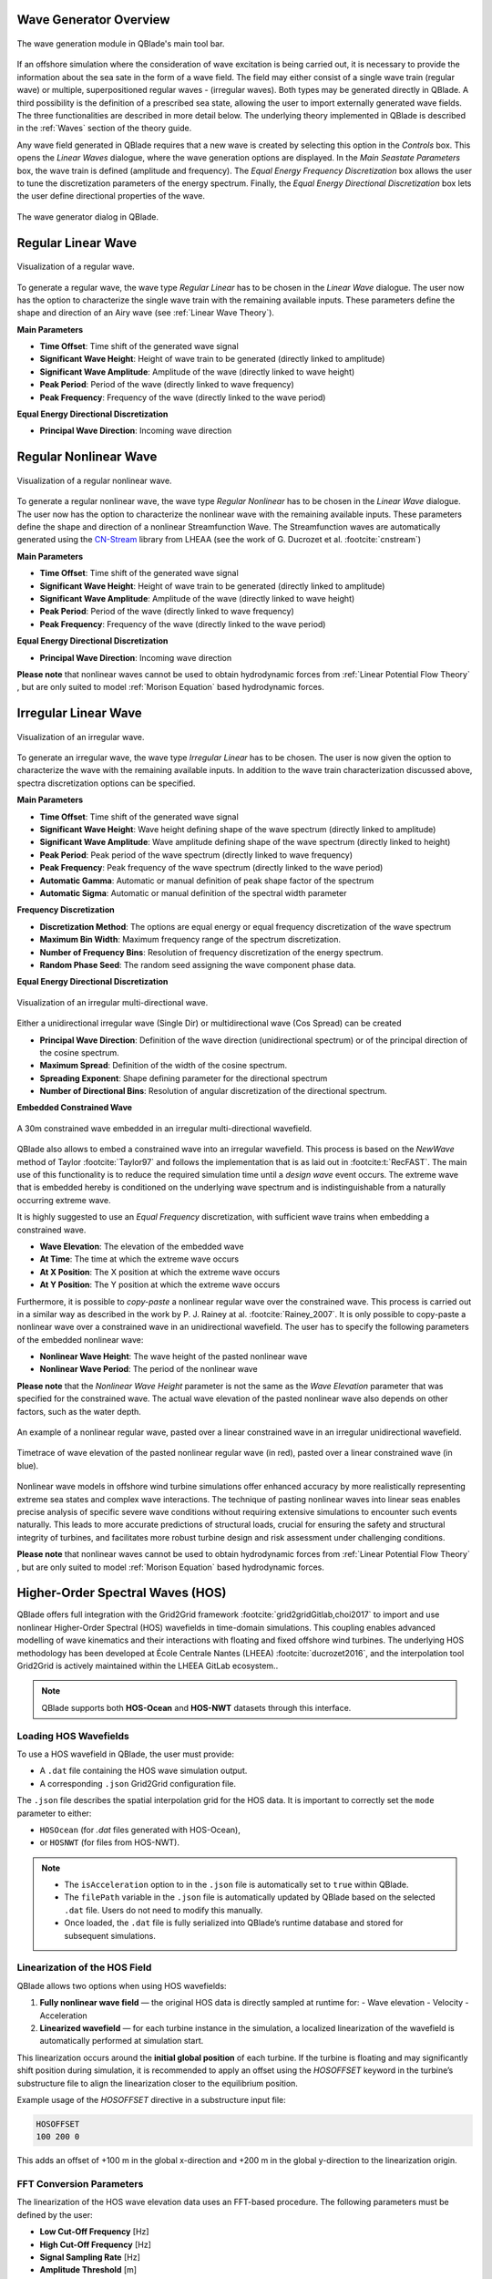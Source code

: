 Wave Generator Overview
-----------------------

.. _fig-wave-module:
.. figure:: wave_module.png
    :align: center
    :alt: The wave generation module in QBlade's main tool bar. 

    The wave generation module in QBlade's main tool bar. 

If an offshore simulation where the consideration of wave excitation is being carried out, it is necessary to provide the information about the sea sate in the form of
a wave field. The field may either consist of a single wave train (regular wave) or multiple, superpositioned regular waves - (irregular waves). Both types may be generated
directly in QBlade. A third possibility is the definition of a prescribed sea state, allowing the user to import externally generated wave fields. The three functionalities are described
in more detail below. The underlying theory implemented in QBlade is described in the :ref:`Waves` section of the theory guide.

Any wave field generated in QBlade requires that a new wave is created by selecting this option in the *Controls* box. 
This opens the *Linear Waves* dialogue, where the wave generation options are displayed. 
In the *Main Seastate Parameters* box, the wave train is defined (amplitude and frequency). 
The *Equal Energy Frequency Discretization* box allows the user to tune the discretization parameters of the energy spectrum. 
Finally, the *Equal Energy Directional Discretization* box lets the user define directional properties of the wave.

.. _fig-irregwave_user:
.. figure:: irregwave_dialogue.png
    :align: center
    :scale: 60%
    :alt:  The wave generator dialog in QBlade.

    The wave generator dialog in QBlade.

Regular Linear Wave
-------------------

.. _fig-regular-wave:
.. figure:: regular_wave.png
    :align: center
    :scale: 50%
    :alt: Visualization of a regular wave

    Visualization of a regular wave.

To generate a regular wave, the wave type *Regular Linear* has to be chosen in the *Linear Wave* dialogue. 
The user now has the option to characterize the single wave train with the remaining available inputs. 
These parameters define the shape and direction of an Airy wave (see :ref:`Linear Wave Theory`).

**Main Parameters**

* **Time Offset**: Time shift of the generated wave signal
* **Significant Wave Height**: Height of wave train to be generated (directly linked to amplitude)
* **Significant Wave Amplitude**: Amplitude of the wave (directly linked to wave height)
* **Peak Period**: Period of the wave (directly linked to wave frequency)
* **Peak Frequency**: Frequency of the wave (directly linked to the wave period)

**Equal Energy Directional Discretization**

* **Principal Wave Direction**: Incoming wave direction

Regular Nonlinear Wave
----------------------

.. _fig-regular-nonlinear-wave:
.. figure:: regular_nonlinear_wave.png
    :align: center
    :scale: 50%
    :alt: Visualization of a regular nonlinear wave

    Visualization of a regular nonlinear wave.

To generate a regular nonlinear wave, the wave type *Regular Nonlinear* has to be chosen in the *Linear Wave* dialogue. The user now has the option to characterize the nonlinear wave with the remaining available inputs. These parameters define the shape and direction of a nonlinear Streamfunction Wave. The Streamfunction waves are automatically generated using the `CN-Stream <https://github.com/LHEEA/CN-Stream>`_ library from LHEAA (see the work of G. Ducrozet et al. :footcite:`cnstream`)

**Main Parameters**

* **Time Offset**: Time shift of the generated wave signal
* **Significant Wave Height**: Height of wave train to be generated (directly linked to amplitude)
* **Significant Wave Amplitude**: Amplitude of the wave (directly linked to wave height)
* **Peak Period**: Period of the wave (directly linked to wave frequency)
* **Peak Frequency**: Frequency of the wave (directly linked to the wave period)

**Equal Energy Directional Discretization**

* **Principal Wave Direction**: Incoming wave direction

**Please note** that nonlinear waves cannot be used to obtain hydrodynamic forces from :ref:`Linear Potential Flow Theory` , but are only suited to model :ref:`Morison Equation` based hydrodynamic forces.

Irregular Linear Wave
---------------------

.. _fig-irregular-wave:
.. figure:: irregular_wave.png
    :align: center
    :scale: 50%
    :alt: Visualization of an irregular wave

    Visualization of an irregular wave.

To generate an irregular wave, the wave type *Irregular Linear* has to be chosen. The user is now given the option to characterize the wave with the remaining available inputs. In addition to the wave train characterization discussed above, spectra discretization options can be specified.

**Main Parameters**

* **Time Offset**: Time shift of the generated wave signal
* **Significant Wave Height**: Wave height defining shape of the wave spectrum (directly linked to amplitude)
* **Significant Wave Amplitude**: Wave amplitude defining shape of the wave spectrum (directly linked to height)
* **Peak Period**: Peak period of the wave spectrum (directly linked to wave frequency)
* **Peak Frequency**: Peak frequency of the wave spectrum (directly linked to the wave period)
* **Automatic Gamma**: Automatic or manual definition of peak shape factor of the spectrum
* **Automatic Sigma**: Automatic or manual definition of the spectral width parameter

**Frequency Discretization**

* **Discretization Method**: The options are equal energy or equal frequency discretization of the wave spectrum
* **Maximum Bin Width**: Maximum frequency range of the spectrum discretization.
* **Number of Frequency Bins**: Resolution of frequency discretization of the energy spectrum.
* **Random Phase Seed**: The random seed assigning the wave component phase data.

**Equal Energy Directional Discretization**

.. _fig-irregular-multi-wave:
.. figure:: irregular_multi_wave.png
    :align: center
    :scale: 50%
    :alt: Visualization of an irregular multi-directional wave

    Visualization of an irregular multi-directional wave.

Either a unidirectional irregular wave (Single Dir) or multidirectional wave (Cos Spread) can be created

* **Principal Wave Direction**: Definition of the wave direction (unidirectional spectrum) or of the principal direction of the cosine spectrum.
* **Maximum Spread**: Definition of the width of the cosine spectrum.
* **Spreading Exponent**: Shape defining parameter for the directional spectrum
* **Number of Directional Bins**: Resolution of angular discretization of the directional spectrum.

**Embedded Constrained Wave**

.. _fig-irregular-multi-constrained-wave:
.. figure:: irregular_multi_constrained_wave.png
    :align: center
    :scale: 50%
    :alt: A 30m constrained wave embedded in an irregular multi-directional wavefield.

    A 30m constrained wave embedded in an irregular multi-directional wavefield.

QBlade also allows to embed a constrained wave into an irregular wavefield. This process is based on the *NewWave* method of Taylor :footcite:`Taylor97` and follows the implementation that is as laid out in :footcite:t:`RecFAST`. The main use of this functionality is to reduce the required simulation time until a *design wave* event occurs. The extreme wave that is embedded hereby is conditioned on the underlying wave spectrum and is indistinguishable from a naturally occurring extreme wave.

It is highly suggested to use an *Equal Frequency* discretization, with sufficient wave trains when embedding a constrained wave.

* **Wave Elevation**: The elevation of the embedded wave
* **At Time**: The time at which the extreme wave occurs
* **At X Position**: The X position at which the extreme wave occurs
* **At Y Position**: The Y position at which the extreme wave occurs

Furthermore, it is possible to *copy-paste* a nonlinear regular wave over the constrained wave. This process is carried out in a similar way as described in the work by P. J. Rainey at al. :footcite:`Rainey_2007`. It is only possible to copy-paste a nonlinear wave over a constrained wave in an unidirectional wavefield. The user has to specify the following parameters of the embedded nonlinear wave:

* **Nonlinear Wave Height**: The wave height of the pasted nonlinear wave
* **Nonlinear Wave Period**: The period of the nonlinear wave

**Please note** that the *Nonlinear Wave Height* parameter is not the same as the *Wave Elevation* parameter that was specified for the constrained wave. The actual wave elevation of the pasted nonlinear wave also depends on other factors, such as the water depth.

.. _fig-pasted-wave:
.. figure:: pasted_wave.png
    :align: center
    :alt: An example of a nonlinear regular wave, pasted over a linear constrained wave in an irregular unidirectional wavefield.

    An example of a nonlinear regular wave, pasted over a linear constrained wave in an irregular unidirectional wavefield.
    
.. _fig-nonlinear-pasted-wave:
.. figure:: nonlinear_pasted_wave.png
    :align: center
    :scale: 50%
    :alt: Timetrace of wave elevation of the pasted nonlinear regular wave (in red), pasted over a linear constrained wave (in blue).

    Timetrace of wave elevation of the pasted nonlinear regular wave (in red), pasted over a linear constrained wave (in blue).
    
Nonlinear wave models in offshore wind turbine simulations offer enhanced accuracy by more realistically representing extreme sea states and complex wave interactions. The technique of pasting nonlinear waves into linear seas enables precise analysis of specific severe wave conditions without requiring extensive simulations to encounter such events naturally. This leads to more accurate predictions of structural loads, crucial for ensuring the safety and structural integrity of turbines, and facilitates more robust turbine design and risk assessment under challenging conditions.

**Please note** that nonlinear waves cannot be used to obtain hydrodynamic forces from :ref:`Linear Potential Flow Theory` , but are only suited to model :ref:`Morison Equation` based hydrodynamic forces.

Higher-Order Spectral Waves (HOS)
---------------------------------

QBlade offers full integration with the Grid2Grid framework :footcite:`grid2gridGitlab,choi2017` to import and use nonlinear Higher-Order Spectral (HOS) wavefields in time-domain simulations. This coupling enables advanced modelling of wave kinematics and their interactions with floating and fixed offshore wind turbines. The underlying HOS methodology has been developed at École Centrale Nantes (LHEEA) :footcite:`ducrozet2016`, and the interpolation tool Grid2Grid is actively maintained within the LHEEA GitLab ecosystem..

.. note::

    QBlade supports both **HOS-Ocean** and **HOS-NWT** datasets through this interface.

Loading HOS Wavefields
^^^^^^^^^^^^^^^^^^^^^^

To use a HOS wavefield in QBlade, the user must provide:

- A ``.dat`` file containing the HOS wave simulation output.
- A corresponding ``.json`` Grid2Grid configuration file.

The ``.json`` file describes the spatial interpolation grid for the HOS data. It is important to correctly set the ``mode`` parameter to either:

- ``HOSOcean`` (for `.dat` files generated with HOS-Ocean),
- or ``HOSNWT`` (for files from HOS-NWT).


.. note::
	* The ``isAcceleration`` option to in the ``.json`` file is automatically set to ``true`` within QBlade.
	* The ``filePath`` variable in the ``.json`` file is automatically updated by QBlade based on the selected ``.dat`` file. Users do not need to modify this manually.
	* Once loaded, the ``.dat`` file is fully serialized into QBlade’s runtime database and stored for subsequent simulations.


Linearization of the HOS Field
^^^^^^^^^^^^^^^^^^^^^^^^^^^^^^

QBlade allows two options when using HOS wavefields:

1. **Fully nonlinear wave field** — the original HOS data is directly sampled at runtime for:
   - Wave elevation
   - Velocity
   - Acceleration 

2. **Linearized wavefield** — for each turbine instance in the simulation, a localized linearization of the wavefield is automatically performed at simulation start.

This linearization occurs around the **initial global position** of each turbine. If the turbine is floating and may significantly shift position during simulation, it is recommended to apply an offset using the `HOSOFFSET` keyword in the turbine’s substructure file to align the linearization closer to the equilibrium position.

Example usage of the `HOSOFFSET` directive in a substructure input file:

.. code-block::

    HOSOFFSET
    100 200 0

This adds an offset of +100 m in the global x-direction and +200 m in the global y-direction to the linearization origin.

FFT Conversion Parameters
^^^^^^^^^^^^^^^^^^^^^^^^^

The linearization of the HOS wave elevation data uses an FFT-based procedure. The following parameters must be defined by the user:

- **Low Cut-Off Frequency** [Hz]
- **High Cut-Off Frequency** [Hz]
- **Signal Sampling Rate** [Hz]
- **Amplitude Threshold** [m]
- **Window Tapering** [0-1]

These define how the frequency-domain representation of the wave elevation is reconstructed into a usable linearized field.

HOS Field Configuration Parameters
^^^^^^^^^^^^^^^^^^^^^^^^^^^^^^^^^^

The following parameters must be specified when loading a HOS wavefield into QBlade:

- **Ref. Pos. X** (in model scale) [m]
- **Ref. Pos. Y** (in model scale) [m]

    Defines the reference position in the unscaled (model) coordinate system. The HOS field will be centered around this point. Note that these coordinates are not scaled by the Froude number.

- **Froude Scale** [-]:  
    A user-defined Froude scaling factor used to scale the HOS wavefield to full scale. This allows loading wave tank (model scale) data and scaling it appropriately.

- **Use Nonlinear Field**:
  
    If selected, QBlade will sample the fully nonlinear HOS field for use with Morison elements. For potential flow elements, QBlade always uses the corresponding linearized local wavefield.

- **Principal Wave Direction** [deg]:

    By default, QBlade assumes that waves propagate in the global x-direction (0°). Users can override this by specifying a different principal direction.

.. important::

    The linearization procedure assumes a **uni-directional** wavefield, with waves traveling in a consistent direction. The system assumes that direction to be 0° unless specified otherwise.


Import Components
-----------------
By selecting this option the user can import a wave using wave component data.
when this option is selected a button appears *Import Components File* which allows the user to import a ``.txt`` file containing the wave component information.  
This file must contains frequency [Hz], amplitude [m], phase [deg] and direction [deg] information of the wavefield in four columns. 
This data represents the frequency domain information of the wave. This is inverse Fourier-transformed in order to specify a time-series of the wave data.
Once calculated, the button *View Wave File* appears allowing the user to visually check the imported data.

Import Timeseries
-----------------
By selecting this option the user can import a wave using a time series of the wave height. 
A discrete Fourier transform (DFT) is applied to the timeseries in order to represent the data in the frequency domain.
An inverse Fourier transform (IFT) is then applied to the Fourier coefficient in order to recreate the time-series data.
A set of parameters must be specified for the DFT which gives the user some control of the wave components that are generated by the DFT.
These parameters include:

* **Low Cut-Off Frequency**: The minimum frequency considered in the DFT, below which wave components are discarded (approximately low-pass filtering). 
* **High Cut-Off Frequency**: The maximum frequency considered in the DFT, above which wave components are discarded (approximately high-pass filtering). 
* **Signal Sampling Rate**: The frequency with which data from the time series is sampled before the DFT is performed. This allows the user to reduce the number of wave components that will be generated by the DFT. 
* **Amplitude Threshold**: The minimum wave component amplitude allowed after the DFT is performed. This allows the user to filter out wave components with insignificant amplitude and thereby helps to reduce the number of generated wave components.


Import and Export Functionality
-------------------------------
QBlade allows the user to import and export wave fields either in the four column format described in :ref:`Import Components` or in a ``.Iwa`` format. 
The ``.Iwa`` format contains all of the parameters necessary to define the time and frequency domain descriptions of a wave.
This functionality can be found in the menu toolbar below the *Wave* tab. 


Wave Definition ASCII File
--------------------------

An exemplary ``.lwa`` file is shown below:

.. code-block:: console
	:caption: : A wave exported in ASCII format

	----------------------------------------QBlade Wave Definition File-------------------------------------------------
	Generated with : QBlade EE v2.0.8.7_beta windows
	Archive Format: 310038
	Time : 12:31:03
	Date : 19.05.2025

	----------------------------------------Object Name-----------------------------------------------------------------
	New Wave                                           OBJECTNAME         - the name of the linear wave definition object

	----------------------------------------Main Parameters-------------------------------------------------------------
	0.000                                              TIMEOFFSET         - the time offset from t=0s [s]
	3                                                  WAVETYPE           - wave type: 0=TIMESERIES, 1=COMPONENT, 2=SINGLE, 3=JONSWAP, 4=ISSC, 5=TORSETHAUGEN, 6=OCHI_HUBBLE, 7=CUSTOM_SPECTRUM, 8=STREAMFUNCTION, 9=HOS
	8.100                                              SIGHEIGHT          - the significant wave height (Hs) [m]
	12.700                                             PEAKPERIOD         - the peak period (Tp) [s]
	true                                               AUTOGAMMA          - use gamma according to IEC (bool): 0 = OFF, 1 = ON (JONSWAP & TORSE only) [bool]
	1.000                                              GAMMA              - custom gamma (JONSWAP & TORSE only)
	true                                               AUTOSIGMA          - use sigmas according to IEC (JONSWAP & TORSE only) [bool]
	0.070                                              SIGMA1             - sigma1 (JONSWAP & TORSE only)
	0.090                                              SIGMA2             - sigma1 (JONSWAP & TORSE only)
	0                                                  DOUBLEPEAK         - if true a double peak TORSETHAUGEN spectrum will be created, if false only a single peak (TORSE only)
	true                                               AUTOORCHI          - automatic OCHI-HUBBLE parameters from significant wave height (OCHI only) [bool]
	0.077                                              MODFREQ1           - modal frequency 1, must be "< modalfreq1 * 0.5" (OCHI only)
	0.133                                              MODFREQ2           - modal frequency 2, should be larger than 0.096 (OCHI only)
	6.804                                              SIGHEIGHT1         - significant height 1, should be larger than height 2 (OCHI only)
	4.374                                              SIGHEIGHT2         - significant height 2 (OCHI only)
	3.000                                              LAMBDA1            - peak shape 1 (OCHI only)
	0.932                                              LAMBDA2            - peak shape 2 (OCHI only)

	----------------------------------------Frequency Discretization ---------------------------------------------------
	0                                                  DISCTYPE           - frequency discretization type: 0 = equal energy; 1 = equal frequency
	true                                               AUTOFREQ           - use automatic frequency range (f_in = 0.5*f_p, f_out = 10*f_p) [bool]
	0.039                                              FCUTIN             - cut-in frequency
	0.787                                              FCUTOUT            - cut-out frequency
	0.050                                              MAXFBIN            - maximum freq. bin width [Hz]
	320                                                NUMFREQ            - the number of frequency bins
	65535                                              RANDSEED           - the seed for the random phase generator range [0-65535]

	----------------------------------------Directional Discretization (Equal Energy)-----------------------------------
	0                                                  DIRTYPE            - the directional type, 0 = UNIDIRECTIONAL, 1 = COSINESPREAD
	0.000                                              DIRMEAN            - mean wave direction [deg]
	60.000                                             DIRMAX             - directional spread [deg]
	5.000                                              SPREADEXP          - the spreading exponent
	32                                                 NUMDIR             - the number of directional bins

	----------------------------------------Embedded Constrained Wave --------------------------------------------------
	false                                              EMBEDWAVE          - add a constrained wave [bool]
	10.00                                              EMBEDELEV          - the wave elevation of the embedded wave [m]
	0.00                                               EMBEDTIME          - the time at which the embedded wave occurs [s]
	0.00                                               EMBEDXPOS          - the x-position at which the embedded wave occurs [m]
	0.00                                               EMBEDYPOS          - the y-position at which the embedded wave occurs [m]
	false                                              PASTESTREAM        - paste a streamfunction wave over the embedded linear wave [bool]
	8.10                                               SIGHEIGHTSTREAM    - the significant height of the streamfunction wave [m]
	12.70                                              PERIODSTREAM       - the period of the streamfunction wave [s]

	----------------------------------------FFT Parameters (for sampling time series or HOS data)-----------------------
	0.020                                              FFTCUTIN           - only frequencies above this value are used from the FFT
	0.700                                              FFTCUTOUT          - only frequencies below this value are used from the FFT
	20.000                                             FFTSAMPLE          - the timeseries is sampled with this rate before the FFT is carried out
	0.001                                              FFTTHRESH          - amplitudes below the threshold will not be used to create wave components
	0.100                                              TUKEYALPHA         - Tukey window shape: 0 = rectangular, 1 = Hann, values define taper amount in [0â??1]

	----------------------------------------HOS Interface --------------------------------------------------------------
													   HOSJSON            - the grid2grid JSON file [-]
													   HOSDATA            - the grid2grid HOS data file [-]
	0.0000                                             HOSX               - HOS wavefield neutral position x [m]
	0.0000                                             HOSY               - HOS wavefield neutral position y [m]
	1.0000                                             HOSFROUDE          - HOS wavefield Froude scale [-]
	true                                               HOSNONLINEAR       - during simulations use the nonlinear HOS field for Morison elements and elevation


Merged Waves
------------

.. _fig-merged-wave:
.. figure:: merged_wave.png
    :align: center
    :alt: Visualization of a new wave merged from an irregular and a regular wave

    Visualization of a new wave merged from an irregular and a regular wave.
    
It is also possible to merge two or more linear wave definitions to create a new merged wave. The merged wave is a simple superposition of the wave components of all merged waves. The main purpose for this option is to allow the user to generate seastates that are caused both by swell and wind coming from different directions. If both spectra (swell / wind) and their direction are known a merged wave can simply be created by merging both wave definitions.

The merge wave dialog is available from the top menu, shown in :numref:`fig-merged-wave-dialog`.

.. _fig-merged-wave-dialog:
.. figure:: merged_wave_dialog.png
    :align: center
    :scale: 50%
    :alt: The merged wave option in the top wave menu

    The merged wave option in the top wave menu.
    
Merged Wave Definition ASCII File
---------------------------------
    
A merged wave definition can also be exported to or imported from a simple ASCII format, that is shown below.

.. code-block:: console
	:caption: : A merged wave exported in ASCII format

	----------------------------------------QBlade Wave Definition File-------------------------------------------------
	Generated with : QBlade CE v2.0.6_beta_dev windows
	Archive Format: 310012
	Time : 12:34:36
	Date : 18.05.2023

	----------------------------------------Object Name-----------------------------------------------------------------
	New_Merged_Wave                          OBJECTNAME         - the name of the linear wave definition object

	----------------------------------------Main Parameters-------------------------------------------------------------
	2                                        MERGEDWAVES        - the number of linear waves that are merged in this wave
	regular_wave.lwa                         WAVE_1             - the filenames of the waves that are merged
	irregular_wave.lwa                       WAVE_2             - the filenames of the waves that are merged


.. footbibliography::

